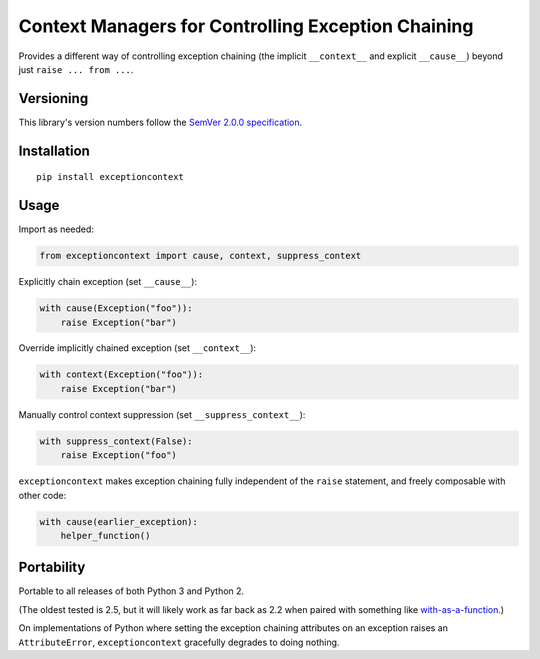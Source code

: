 Context Managers for Controlling Exception Chaining
===================================================

Provides a different way of controlling exception chaining
(the implicit ``__context__`` and explicit ``__cause__``)
beyond just ``raise ... from ...``.


Versioning
----------

This library's version numbers follow the `SemVer 2.0.0
specification <https://semver.org/spec/v2.0.0.html>`_.


Installation
------------

::

    pip install exceptioncontext


Usage
-----

Import as needed:

.. code:: python

    from exceptioncontext import cause, context, suppress_context

Explicitly chain exception (set ``__cause__``):

.. code:: python

    with cause(Exception("foo")):
        raise Exception("bar")

Override implicitly chained exception (set ``__context__``):

.. code:: python

    with context(Exception("foo")):
        raise Exception("bar")

Manually control context suppression (set ``__suppress_context__``):

.. code:: python

    with suppress_context(False):
        raise Exception("foo")

``exceptioncontext`` makes exception chaining fully independent of
the ``raise`` statement, and freely composable with other code:

.. code:: python

    with cause(earlier_exception):
        helper_function()


Portability
-----------

Portable to all releases of both Python 3 and Python 2.

(The oldest tested is 2.5,
but it will likely work as far back as 2.2
when paired with something like `with-as-a-function
<https://pypi.org/project/with-as-a-function>`_.)

On implementations of Python where setting the exception chaining
attributes on an exception raises an ``AttributeError``,
``exceptioncontext`` gracefully degrades to doing nothing.
